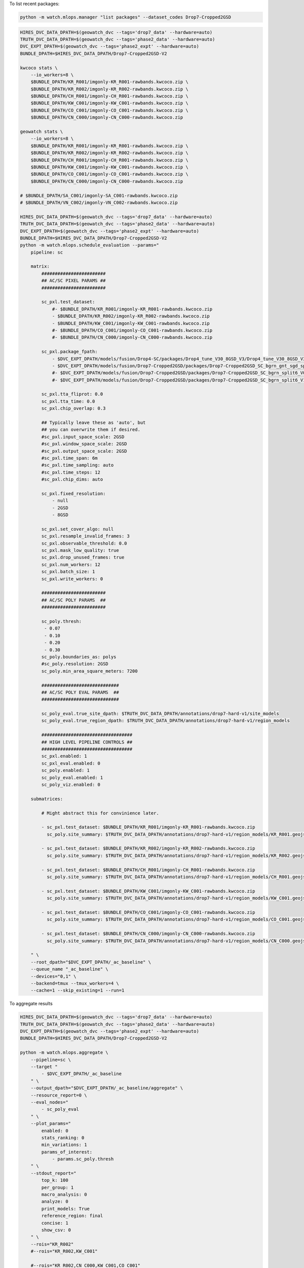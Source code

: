 

To list recent packages:

.. code:: bash

    python -m watch.mlops.manager "list packages" --dataset_codes Drop7-Cropped2GSD


.. code:: bash

    HIRES_DVC_DATA_DPATH=$(geowatch_dvc --tags='drop7_data' --hardware=auto)
    TRUTH_DVC_DATA_DPATH=$(geowatch_dvc --tags='phase2_data' --hardware=auto)
    DVC_EXPT_DPATH=$(geowatch_dvc --tags='phase2_expt' --hardware=auto)
    BUNDLE_DPATH=$HIRES_DVC_DATA_DPATH/Drop7-Cropped2GSD-V2

    kwcoco stats \
        --io_workers=8 \
        $BUNDLE_DPATH/KR_R001/imgonly-KR_R001-rawbands.kwcoco.zip \
        $BUNDLE_DPATH/KR_R002/imgonly-KR_R002-rawbands.kwcoco.zip \
        $BUNDLE_DPATH/CH_R001/imgonly-CH_R001-rawbands.kwcoco.zip \
        $BUNDLE_DPATH/KW_C001/imgonly-KW_C001-rawbands.kwcoco.zip \
        $BUNDLE_DPATH/CO_C001/imgonly-CO_C001-rawbands.kwcoco.zip \
        $BUNDLE_DPATH/CN_C000/imgonly-CN_C000-rawbands.kwcoco.zip

    geowatch stats \
        --io_workers=8 \
        $BUNDLE_DPATH/KR_R001/imgonly-KR_R001-rawbands.kwcoco.zip \
        $BUNDLE_DPATH/KR_R002/imgonly-KR_R002-rawbands.kwcoco.zip \
        $BUNDLE_DPATH/CH_R001/imgonly-CH_R001-rawbands.kwcoco.zip \
        $BUNDLE_DPATH/KW_C001/imgonly-KW_C001-rawbands.kwcoco.zip \
        $BUNDLE_DPATH/CO_C001/imgonly-CO_C001-rawbands.kwcoco.zip \
        $BUNDLE_DPATH/CN_C000/imgonly-CN_C000-rawbands.kwcoco.zip

    # $BUNDLE_DPATH/SA_C001/imgonly-SA_C001-rawbands.kwcoco.zip
    # $BUNDLE_DPATH/VN_C002/imgonly-VN_C002-rawbands.kwcoco.zip

    HIRES_DVC_DATA_DPATH=$(geowatch_dvc --tags='drop7_data' --hardware=auto)
    TRUTH_DVC_DATA_DPATH=$(geowatch_dvc --tags='phase2_data' --hardware=auto)
    DVC_EXPT_DPATH=$(geowatch_dvc --tags='phase2_expt' --hardware=auto)
    BUNDLE_DPATH=$HIRES_DVC_DATA_DPATH/Drop7-Cropped2GSD-V2
    python -m watch.mlops.schedule_evaluation --params="
        pipeline: sc

        matrix:
            ########################
            ## AC/SC PIXEL PARAMS ##
            ########################

            sc_pxl.test_dataset:
                #- $BUNDLE_DPATH/KR_R001/imgonly-KR_R001-rawbands.kwcoco.zip
                - $BUNDLE_DPATH/KR_R002/imgonly-KR_R002-rawbands.kwcoco.zip
                - $BUNDLE_DPATH/KW_C001/imgonly-KW_C001-rawbands.kwcoco.zip
                #- $BUNDLE_DPATH/CO_C001/imgonly-CO_C001-rawbands.kwcoco.zip
                #- $BUNDLE_DPATH/CN_C000/imgonly-CN_C000-rawbands.kwcoco.zip

            sc_pxl.package_fpath:
                - $DVC_EXPT_DPATH/models/fusion/Drop4-SC/packages/Drop4_tune_V30_8GSD_V3/Drop4_tune_V30_8GSD_V3_epoch=2-step=17334.pt.pt
                - $DVC_EXPT_DPATH/models/fusion/Drop7-Cropped2GSD/packages/Drop7-Cropped2GSD_SC_bgrn_gnt_sgd_split6_V86/Drop7-Cropped2GSD_SC_bgrn_gnt_sgd_split6_V86_epoch=189-step=12160-val_loss=2.881.pt
                #- $DVC_EXPT_DPATH/models/fusion/Drop7-Cropped2GSD/packages/Drop7-Cropped2GSD_SC_bgrn_split6_V07/Drop7-Cropped2GSD_SC_bgrn_split6_V07_epoch73_step6364.pt
                #- $DVC_EXPT_DPATH/models/fusion/Drop7-Cropped2GSD/packages/Drop7-Cropped2GSD_SC_bgrn_split6_V11/Drop7-Cropped2GSD_SC_bgrn_split6_V11_epoch444_step19135.pt

            sc_pxl.tta_fliprot: 0.0
            sc_pxl.tta_time: 0.0
            sc_pxl.chip_overlap: 0.3

            ## Typically leave these as 'auto', but
            ## you can overwrite them if desired.
            #sc_pxl.input_space_scale: 2GSD
            #sc_pxl.window_space_scale: 2GSD
            #sc_pxl.output_space_scale: 2GSD
            #sc_pxl.time_span: 6m
            #sc_pxl.time_sampling: auto
            #sc_pxl.time_steps: 12
            #sc_pxl.chip_dims: auto

            sc_pxl.fixed_resolution:
                - null
                - 2GSD
                - 8GSD

            sc_pxl.set_cover_algo: null
            sc_pxl.resample_invalid_frames: 3
            sc_pxl.observable_threshold: 0.0
            sc_pxl.mask_low_quality: true
            sc_pxl.drop_unused_frames: true
            sc_pxl.num_workers: 12
            sc_pxl.batch_size: 1
            sc_pxl.write_workers: 0

            ########################
            ## AC/SC POLY PARAMS  ##
            ########################

            sc_poly.thresh:
             - 0.07
             - 0.10
             - 0.20
             - 0.30
            sc_poly.boundaries_as: polys
            #sc_poly.resolution: 2GSD
            sc_poly.min_area_square_meters: 7200

            #############################
            ## AC/SC POLY EVAL PARAMS  ##
            #############################

            sc_poly_eval.true_site_dpath: $TRUTH_DVC_DATA_DPATH/annotations/drop7-hard-v1/site_models
            sc_poly_eval.true_region_dpath: $TRUTH_DVC_DATA_DPATH/annotations/drop7-hard-v1/region_models

            ##################################
            ## HIGH LEVEL PIPELINE CONTROLS ##
            ##################################
            sc_pxl.enabled: 1
            sc_pxl_eval.enabled: 0
            sc_poly.enabled: 1
            sc_poly_eval.enabled: 1
            sc_poly_viz.enabled: 0

        submatrices:

            # Might abstract this for convinience later.

            - sc_pxl.test_dataset: $BUNDLE_DPATH/KR_R001/imgonly-KR_R001-rawbands.kwcoco.zip
              sc_poly.site_summary: $TRUTH_DVC_DATA_DPATH/annotations/drop7-hard-v1/region_models/KR_R001.geojson

            - sc_pxl.test_dataset: $BUNDLE_DPATH/KR_R002/imgonly-KR_R002-rawbands.kwcoco.zip
              sc_poly.site_summary: $TRUTH_DVC_DATA_DPATH/annotations/drop7-hard-v1/region_models/KR_R002.geojson

            - sc_pxl.test_dataset: $BUNDLE_DPATH/CH_R001/imgonly-CH_R001-rawbands.kwcoco.zip
              sc_poly.site_summary: $TRUTH_DVC_DATA_DPATH/annotations/drop7-hard-v1/region_models/CH_R001.geojson

            - sc_pxl.test_dataset: $BUNDLE_DPATH/KW_C001/imgonly-KW_C001-rawbands.kwcoco.zip
              sc_poly.site_summary: $TRUTH_DVC_DATA_DPATH/annotations/drop7-hard-v1/region_models/KW_C001.geojson

            - sc_pxl.test_dataset: $BUNDLE_DPATH/CO_C001/imgonly-CO_C001-rawbands.kwcoco.zip
              sc_poly.site_summary: $TRUTH_DVC_DATA_DPATH/annotations/drop7-hard-v1/region_models/CO_C001.geojson

            - sc_pxl.test_dataset: $BUNDLE_DPATH/CN_C000/imgonly-CN_C000-rawbands.kwcoco.zip
              sc_poly.site_summary: $TRUTH_DVC_DATA_DPATH/annotations/drop7-hard-v1/region_models/CN_C000.geojson

        " \
        --root_dpath="$DVC_EXPT_DPATH/_ac_baseline" \
        --queue_name "_ac_baseline" \
        --devices="0,1" \
        --backend=tmux --tmux_workers=4 \
        --cache=1 --skip_existing=1 --run=1


To aggregate results

.. code:: bash

    HIRES_DVC_DATA_DPATH=$(geowatch_dvc --tags='drop7_data' --hardware=auto)
    TRUTH_DVC_DATA_DPATH=$(geowatch_dvc --tags='phase2_data' --hardware=auto)
    DVC_EXPT_DPATH=$(geowatch_dvc --tags='phase2_expt' --hardware=auto)
    BUNDLE_DPATH=$HIRES_DVC_DATA_DPATH/Drop7-Cropped2GSD-V2

    python -m watch.mlops.aggregate \
        --pipeline=sc \
        --target "
            - $DVC_EXPT_DPATH/_ac_baseline
        " \
        --output_dpath="$DVC_EXPT_DPATH/_ac_baseline/aggregate" \
        --resource_report=0 \
        --eval_nodes="
            - sc_poly_eval
        " \
        --plot_params="
            enabled: 0
            stats_ranking: 0
            min_variations: 1
            params_of_interest:
                - params.sc_poly.thresh
        " \
        --stdout_report="
            top_k: 100
            per_group: 1
            macro_analysis: 0
            analyze: 0
            print_models: True
            reference_region: final
            concise: 1
            show_csv: 0
        " \
        --rois="KR_R002"
        #--rois="KR_R002,KW_C001"

        #--rois="KR_R002,CN_C000,KW_C001,CO_C001"


python -m watch.tasks.fusion.predict \
    --package_fpath=/home/joncrall/remote/toothbrush/data/dvc-repos/smart_expt_dvc/models/fusion/Drop7-Cropped2GSD/packages/Drop7-Cropped2GSD_SC_bgrn_gnt_sgd_split6_V86/Drop7-Cropped2GSD_SC_bgrn_gnt_sgd_split6_V86_epoch=189-step=12160-val_loss=2.881.pt \
    --test_dataset=/media/joncrall/flash1/smart_drop7/Drop7-Cropped2GSD-V2/KR_R002/imgonly-KR_R002-rawbands.kwcoco.zip \
    --pred_dataset=/home/joncrall/remote/toothbrush/data/dvc-repos/smart_expt_dvc/_ac_baseline/pred/flat/sc_pxl/sc_pxl_id_3cfcc51a/pred.kwcoco.zip \
    --tta_fliprot=0.0 \
    --tta_time=0.0 \
    --chip_overlap=0.3 \
    --fixed_resolution=8GSD \
    --set_cover_algo=None \
    --resample_invalid_frames=3 \
    --observable_threshold=0.0 \
    --mask_low_quality=True \
    --drop_unused_frames=True \
    --write_workers=0 \
    --with_saliency=True \
    --with_class=True \
    --with_change=False \
    --saliency_chan_code=ac_salient  \
    --num_workers=12 \
    --batch_size=1 \
    --devices=0,

python -m watch.tasks.fusion.predict --package_fpath=/home/joncrall/remote/toothbrush/data/dvc-repos/smart_expt_dvc/models/fusion/Drop4-SC/packages/Drop4_tune_V30_8GSD_V3/Drop4_tune_V30_8GSD_V3_epoch=2-step=17334.pt.pt --test_dataset=/media/joncrall/flash1/smart_drop7/Drop7-Cropped2GSD-V2/KR_R001/imgonly-KR_R001-rawbands.kwcoco.zip --pred_dataset=/home/joncrall/remote/toothbrush/data/dvc-repos/smart_expt_dvc/_ac_baseline/pred/flat/sc_pxl/sc_pxl_id_713513e5/pred.kwcoco.zip --tta_fliprot=0.0 --tta_time=0.0 --chip_overlap=0.3 --fixed_resolution=auto --set_cover_algo=None --resample_invalid_frames=3 --observable_threshold=0.0 --mask_low_quality=True --drop_unused_frames=True --write_workers=0 --with_saliency=True --with_class=True --with_change=False --saliency_chan_code=ac_salient --num_workers=12 --batch_size=1 --devices=0,

